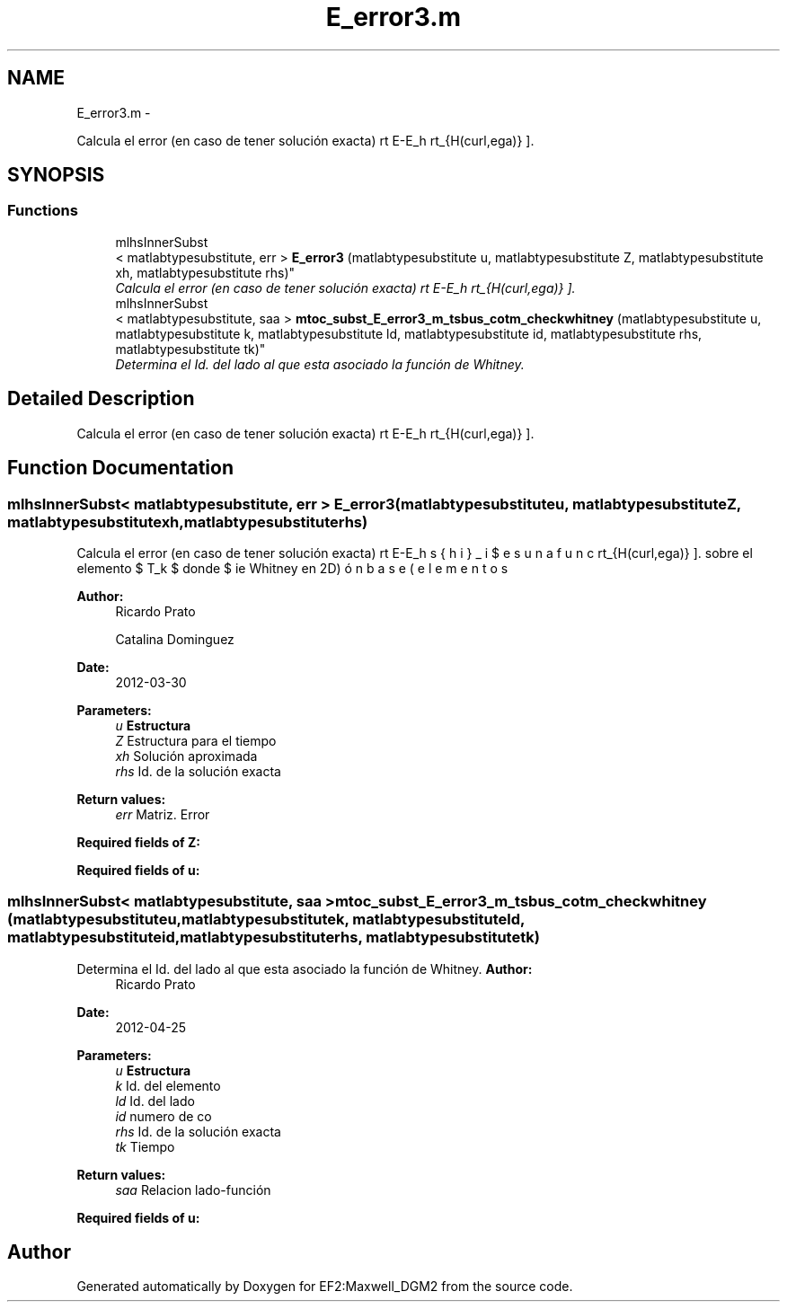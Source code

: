 .TH "E_error3.m" 3 "Mon Nov 12 2012" "Version 1.0" "EF2:Maxwell_DGM2" \" -*- nroff -*-
.ad l
.nh
.SH NAME
E_error3.m \- 
.PP
Calcula el error (en caso de tener solución exacta) \[ \Vert E-E_h \Vert_{H(curl,\Omega)} \]\&.  

.SH SYNOPSIS
.br
.PP
.SS "Functions"

.in +1c
.ti -1c
.RI "mlhsInnerSubst
.br
< matlabtypesubstitute, err > \fBE_error3\fP (matlabtypesubstitute u, matlabtypesubstitute Z, matlabtypesubstitute xh, matlabtypesubstitute rhs)"
.br
.RI "\fICalcula el error (en caso de tener solución exacta) \[ \Vert E-E_h \Vert_{H(curl,\Omega)} \]\&. \fP"
.ti -1c
.RI "mlhsInnerSubst
.br
< matlabtypesubstitute, saa > \fBmtoc_subst_E_error3_m_tsbus_cotm_checkwhitney\fP (matlabtypesubstitute u, matlabtypesubstitute k, matlabtypesubstitute ld, matlabtypesubstitute id, matlabtypesubstitute rhs, matlabtypesubstitute tk)"
.br
.RI "\fIDetermina el Id\&. del lado al que esta asociado la función de Whitney\&. \fP"
.in -1c
.SH "Detailed Description"
.PP 
Calcula el error (en caso de tener solución exacta) \[ \Vert E-E_h \Vert_{H(curl,\Omega)} \]\&. 


.SH "Function Documentation"
.PP 
.SS "mlhsInnerSubst< matlabtypesubstitute, err > \fBE_error3\fP (matlabtypesubstituteu, matlabtypesubstituteZ, matlabtypesubstitutexh, matlabtypesubstituterhs)"

.PP
Calcula el error (en caso de tener solución exacta) \[ \Vert E-E_h \Vert_{H(curl,\Omega)} \]\&. sobre el elemento $ T_k $ donde $ \bds{\phi}_i $ es una función base (elementos de Whitney en 2D)
.PP
\fBAuthor:\fP
.RS 4
Ricardo Prato 
.PP
Catalina Dominguez 
.RE
.PP
\fBDate:\fP
.RS 4
2012-03-30
.RE
.PP
\fBParameters:\fP
.RS 4
\fIu\fP \fBEstructura\fP 
.br
\fIZ\fP Estructura para el tiempo 
.br
\fIxh\fP Solución aproximada 
.br
\fIrhs\fP Id\&. de la solución exacta
.RE
.PP
\fBReturn values:\fP
.RS 4
\fIerr\fP Matriz\&. Error
.RE
.PP
\fBRequired fields of Z:\fP
.RS 4

.RE
.PP
\fBRequired fields of u:\fP
.RS 4

.RE
.PP

.SS "mlhsInnerSubst< matlabtypesubstitute, saa > \fBmtoc_subst_E_error3_m_tsbus_cotm_checkwhitney\fP (matlabtypesubstituteu, matlabtypesubstitutek, matlabtypesubstituteld, matlabtypesubstituteid, matlabtypesubstituterhs, matlabtypesubstitutetk)"

.PP
Determina el Id\&. del lado al que esta asociado la función de Whitney\&. \fBAuthor:\fP
.RS 4
Ricardo Prato 
.RE
.PP
\fBDate:\fP
.RS 4
2012-04-25
.RE
.PP
\fBParameters:\fP
.RS 4
\fIu\fP \fBEstructura\fP 
.br
\fIk\fP Id\&. del elemento 
.br
\fIld\fP Id\&. del lado 
.br
\fIid\fP numero de co 
.br
\fIrhs\fP Id\&. de la solución exacta 
.br
\fItk\fP Tiempo
.RE
.PP
\fBReturn values:\fP
.RS 4
\fIsaa\fP Relacion lado-función
.RE
.PP
\fBRequired fields of u:\fP
.RS 4

.RE
.PP

.SH "Author"
.PP 
Generated automatically by Doxygen for EF2:Maxwell_DGM2 from the source code\&.
